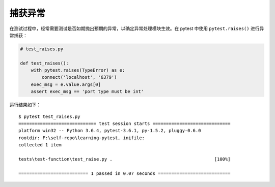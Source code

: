 捕获异常
===============

在测试过程中，经常需要测试是否如期抛出预期的异常，以确定异常处理模块生效。在 pytest 中使用 ``pytest.raises()`` 进行异常捕获：

.. code-block:: python

   # test_raises.py

   def test_raises():
       with pytest.raises(TypeError) as e:
           connect('localhost', '6379')
       exec_msg = e.value.args[0]
       assert exec_msg == 'port type must be int'

运行结果如下：

::

    $ pytest test_raises.py
    ============================= test session starts =============================
    platform win32 -- Python 3.6.4, pytest-3.6.1, py-1.5.2, pluggy-0.6.0
    rootdir: F:\self-repo\learning-pytest, inifile:
    collected 1 item

    tests\test-function\test_raise.py .                                      [100%]

    ========================== 1 passed in 0.07 seconds ===========================
